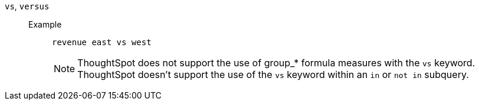 [#vs]
`vs`, `versus`::
Example;;
+
----
revenue east vs west
----
+
NOTE: ThoughtSpot does not support the use of group_* formula measures with the `vs` keyword. ThoughtSpot doesn't support the use of the `vs` keyword within an `in` or `not in` subquery.